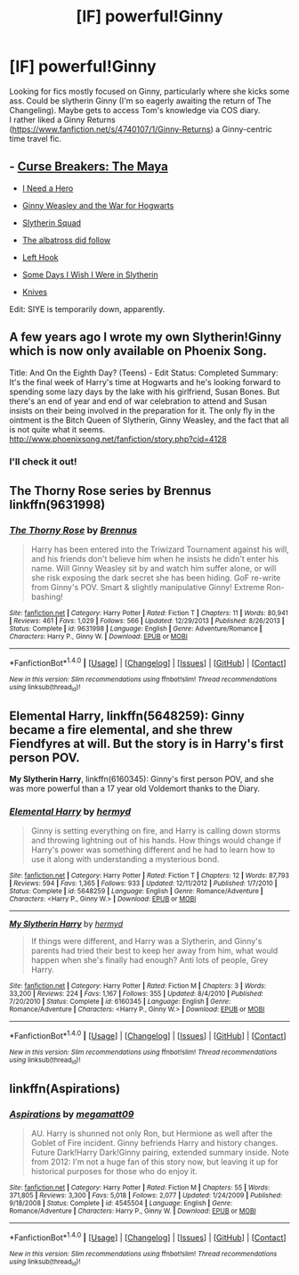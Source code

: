 #+TITLE: [lF] powerful!Ginny

* [lF] powerful!Ginny
:PROPERTIES:
:Author: mikkelibob
:Score: 7
:DateUnix: 1477768382.0
:DateShort: 2016-Oct-29
:FlairText: Request
:END:
Looking for fics mostly focused on Ginny, particularly where she kicks some ass. Could be slytherin Ginny (I'm so eagerly awaiting the return of The Changeling). Maybe gets to access Tom's knowledge via COS diary.\\
I rather liked a Ginny Returns ([[https://www.fanfiction.net/s/4740107/1/Ginny-Returns]]) a Ginny-centric time travel fic.


** - [[http://www.siye.co.uk/viewstory.php?sid=12260&chapter=1&textsize=2][Curse Breakers: The Maya]]

- [[http://www.siye.co.uk/siye/viewstory.php?sid=12686][I Need a Hero]]

- [[https://www.fanfiction.net/s/6514733/1/Ginny-Weasley-and-the-War-for-Hogwarts][Ginny Weasley and the War for Hogwarts]]

- [[https://www.fanfiction.net/s/10679026/1/Slytherin-Squad][Slytherin Squad]]

- [[https://www.fanfiction.net/s/11128944/1/the-albatross-did-follow][The albatross did follow]]

- [[http://archiveofourown.org/works/4904485/chapters/11249059][Left Hook]]

- [[http://www.fictionalley.org/authors/ginnysdarkside/SDIWIWIS.html][Some Days I Wish I Were in Slytherin]]

- [[http://archiveofourown.org/works/982121][Knives]]

Edit: SIYE is temporarily down, apparently.
:PROPERTIES:
:Author: PsychoGeek
:Score: 3
:DateUnix: 1477775366.0
:DateShort: 2016-Oct-30
:END:


** A few years ago I wrote my own Slytherin!Ginny which is now only available on Phoenix Song.

Title: And On the Eighth Day? (Teens) - Edit Status: Completed Summary: It's the final week of Harry's time at Hogwarts and he's looking forward to spending some lazy days by the lake with his girlfriend, Susan Bones. But there's an end of year and end of war celebration to attend and Susan insists on their being involved in the preparation for it. The only fly in the ointment is the Bitch Queen of Slytherin, Ginny Weasley, and the fact that all is not quite what it seems. [[http://www.phoenixsong.net/fanfiction/story.php?cid=4128]]
:PROPERTIES:
:Author: Herenes
:Score: 2
:DateUnix: 1479122487.0
:DateShort: 2016-Nov-14
:END:

*** I'll check it out!
:PROPERTIES:
:Author: mikkelibob
:Score: 1
:DateUnix: 1479134312.0
:DateShort: 2016-Nov-14
:END:


** The Thorny Rose series by Brennus linkffn(9631998)
:PROPERTIES:
:Author: Llian_Winter
:Score: 1
:DateUnix: 1477813572.0
:DateShort: 2016-Oct-30
:END:

*** [[http://www.fanfiction.net/s/9631998/1/][*/The Thorny Rose/*]] by [[https://www.fanfiction.net/u/4577618/Brennus][/Brennus/]]

#+begin_quote
  Harry has been entered into the Triwizard Tournament against his will, and his friends don't believe him when he insists he didn't enter his name. Will Ginny Weasley sit by and watch him suffer alone, or will she risk exposing the dark secret she has been hiding. GoF re-write from Ginny's POV. Smart & slightly manipulative Ginny! Extreme Ron-bashing!
#+end_quote

^{/Site/: [[http://www.fanfiction.net/][fanfiction.net]] *|* /Category/: Harry Potter *|* /Rated/: Fiction T *|* /Chapters/: 11 *|* /Words/: 80,941 *|* /Reviews/: 461 *|* /Favs/: 1,029 *|* /Follows/: 566 *|* /Updated/: 12/29/2013 *|* /Published/: 8/26/2013 *|* /Status/: Complete *|* /id/: 9631998 *|* /Language/: English *|* /Genre/: Adventure/Romance *|* /Characters/: Harry P., Ginny W. *|* /Download/: [[http://www.ff2ebook.com/old/ffn-bot/index.php?id=9631998&source=ff&filetype=epub][EPUB]] or [[http://www.ff2ebook.com/old/ffn-bot/index.php?id=9631998&source=ff&filetype=mobi][MOBI]]}

--------------

*FanfictionBot*^{1.4.0} *|* [[[https://github.com/tusing/reddit-ffn-bot/wiki/Usage][Usage]]] | [[[https://github.com/tusing/reddit-ffn-bot/wiki/Changelog][Changelog]]] | [[[https://github.com/tusing/reddit-ffn-bot/issues/][Issues]]] | [[[https://github.com/tusing/reddit-ffn-bot/][GitHub]]] | [[[https://www.reddit.com/message/compose?to=tusing][Contact]]]

^{/New in this version: Slim recommendations using/ ffnbot!slim! /Thread recommendations using/ linksub(thread_id)!}
:PROPERTIES:
:Author: FanfictionBot
:Score: 1
:DateUnix: 1477813605.0
:DateShort: 2016-Oct-30
:END:


** *Elemental Harry*, linkffn(5648259): Ginny became a fire elemental, and she threw Fiendfyres at will. But the story is in Harry's first person POV.

*My Slytherin Harry*, linkffn(6160345): Ginny's first person POV, and she was more powerful than a 17 year old Voldemort thanks to the Diary.
:PROPERTIES:
:Author: InquisitorCOC
:Score: 1
:DateUnix: 1477793126.0
:DateShort: 2016-Oct-30
:END:

*** [[http://www.fanfiction.net/s/5648259/1/][*/Elemental Harry/*]] by [[https://www.fanfiction.net/u/1208839/hermyd][/hermyd/]]

#+begin_quote
  Ginny is setting everything on fire, and Harry is calling down storms and throwing lightning out of his hands. How things would change if Harry's power was something different and he had to learn how to use it along with understanding a mysterious bond.
#+end_quote

^{/Site/: [[http://www.fanfiction.net/][fanfiction.net]] *|* /Category/: Harry Potter *|* /Rated/: Fiction T *|* /Chapters/: 12 *|* /Words/: 87,793 *|* /Reviews/: 594 *|* /Favs/: 1,365 *|* /Follows/: 933 *|* /Updated/: 12/11/2012 *|* /Published/: 1/7/2010 *|* /Status/: Complete *|* /id/: 5648259 *|* /Language/: English *|* /Genre/: Romance/Adventure *|* /Characters/: <Harry P., Ginny W.> *|* /Download/: [[http://www.ff2ebook.com/old/ffn-bot/index.php?id=5648259&source=ff&filetype=epub][EPUB]] or [[http://www.ff2ebook.com/old/ffn-bot/index.php?id=5648259&source=ff&filetype=mobi][MOBI]]}

--------------

[[http://www.fanfiction.net/s/6160345/1/][*/My Slytherin Harry/*]] by [[https://www.fanfiction.net/u/1208839/hermyd][/hermyd/]]

#+begin_quote
  If things were different, and Harry was a Slytherin, and Ginny's parents had tried their best to keep her away from him, what would happen when she's finally had enough? Anti lots of people, Grey Harry.
#+end_quote

^{/Site/: [[http://www.fanfiction.net/][fanfiction.net]] *|* /Category/: Harry Potter *|* /Rated/: Fiction M *|* /Chapters/: 3 *|* /Words/: 33,200 *|* /Reviews/: 224 *|* /Favs/: 1,167 *|* /Follows/: 355 *|* /Updated/: 8/4/2010 *|* /Published/: 7/20/2010 *|* /Status/: Complete *|* /id/: 6160345 *|* /Language/: English *|* /Genre/: Romance/Adventure *|* /Characters/: <Harry P., Ginny W.> *|* /Download/: [[http://www.ff2ebook.com/old/ffn-bot/index.php?id=6160345&source=ff&filetype=epub][EPUB]] or [[http://www.ff2ebook.com/old/ffn-bot/index.php?id=6160345&source=ff&filetype=mobi][MOBI]]}

--------------

*FanfictionBot*^{1.4.0} *|* [[[https://github.com/tusing/reddit-ffn-bot/wiki/Usage][Usage]]] | [[[https://github.com/tusing/reddit-ffn-bot/wiki/Changelog][Changelog]]] | [[[https://github.com/tusing/reddit-ffn-bot/issues/][Issues]]] | [[[https://github.com/tusing/reddit-ffn-bot/][GitHub]]] | [[[https://www.reddit.com/message/compose?to=tusing][Contact]]]

^{/New in this version: Slim recommendations using/ ffnbot!slim! /Thread recommendations using/ linksub(thread_id)!}
:PROPERTIES:
:Author: FanfictionBot
:Score: 1
:DateUnix: 1477793157.0
:DateShort: 2016-Oct-30
:END:


** linkffn(Aspirations)
:PROPERTIES:
:Author: whatalameusername
:Score: -1
:DateUnix: 1477773027.0
:DateShort: 2016-Oct-30
:END:

*** [[http://www.fanfiction.net/s/4545504/1/][*/Aspirations/*]] by [[https://www.fanfiction.net/u/424665/megamatt09][/megamatt09/]]

#+begin_quote
  AU. Harry is shunned not only Ron, but Hermione as well after the Goblet of Fire incident. Ginny befriends Harry and history changes. Future Dark!Harry Dark!Ginny pairing, extended summary inside. Note from 2012: I'm not a huge fan of this story now, but leaving it up for historical purposes for those who do enjoy it.
#+end_quote

^{/Site/: [[http://www.fanfiction.net/][fanfiction.net]] *|* /Category/: Harry Potter *|* /Rated/: Fiction M *|* /Chapters/: 55 *|* /Words/: 371,805 *|* /Reviews/: 3,300 *|* /Favs/: 5,018 *|* /Follows/: 2,077 *|* /Updated/: 1/24/2009 *|* /Published/: 9/18/2008 *|* /Status/: Complete *|* /id/: 4545504 *|* /Language/: English *|* /Genre/: Romance/Adventure *|* /Characters/: Harry P., Ginny W. *|* /Download/: [[http://www.ff2ebook.com/old/ffn-bot/index.php?id=4545504&source=ff&filetype=epub][EPUB]] or [[http://www.ff2ebook.com/old/ffn-bot/index.php?id=4545504&source=ff&filetype=mobi][MOBI]]}

--------------

*FanfictionBot*^{1.4.0} *|* [[[https://github.com/tusing/reddit-ffn-bot/wiki/Usage][Usage]]] | [[[https://github.com/tusing/reddit-ffn-bot/wiki/Changelog][Changelog]]] | [[[https://github.com/tusing/reddit-ffn-bot/issues/][Issues]]] | [[[https://github.com/tusing/reddit-ffn-bot/][GitHub]]] | [[[https://www.reddit.com/message/compose?to=tusing][Contact]]]

^{/New in this version: Slim recommendations using/ ffnbot!slim! /Thread recommendations using/ linksub(thread_id)!}
:PROPERTIES:
:Author: FanfictionBot
:Score: 1
:DateUnix: 1477773062.0
:DateShort: 2016-Oct-30
:END:
